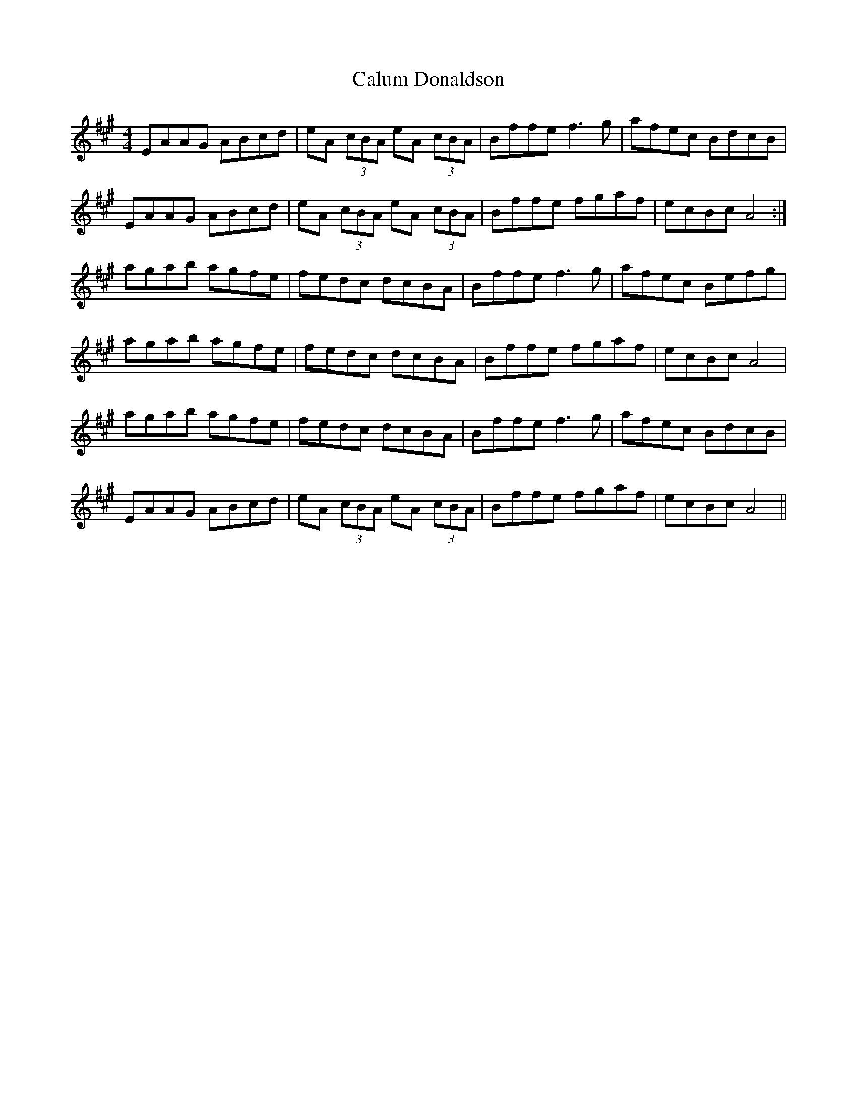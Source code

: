X: 5876
T: Calum Donaldson
R: reel
M: 4/4
K: Amajor
EAAG ABcd|eA (3cBA eA (3cBA|Bffe f3 g|afec BdcB|
EAAG ABcd|eA (3cBA eA (3cBA|Bffe fgaf|ecBc A4:|
agab agfe|fedc dcBA|Bffe f3 g|afec Befg|
agab agfe|fedc dcBA|Bffe fgaf|ecBc A4|
agab agfe|fedc dcBA|Bffe f3 g|afec BdcB|
EAAG ABcd|eA (3cBA eA (3cBA|Bffe fgaf|ecBc A4||

